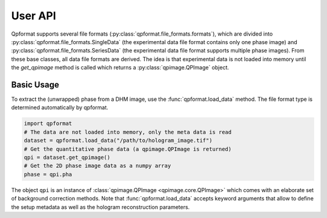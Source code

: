 ========
User API
========
Qpformat supports several file formats
(:py:class:`qpformat.file_formats.formats`), which are
divided into :py:class:`qpformat.file_formats.SingleData`
(the experimental data file format contains only one phase image)
and :py:class:`qpformat.file_formats.SeriesData` (the experimental
data file format supports multiple phase images).
From these base classes, all data file formats are derived. The idea
is that experimental data is not loaded into memory until the
`get_qpimage` method is called which returns a
:py:class:`qpimage.QPImage` object.

Basic Usage
-----------
To extract the (unwrapped) phase from a DHM image, use the
:func:`qpformat.load_data` method. The file format type is
determined automatically by qpformat.

.. code:: python

    import qpformat
    # The data are not loaded into memory, only the meta data is read
    dataset = qpformat.load_data("/path/to/hologram_image.tif")
    # Get the quantitative phase data (a qpimage.QPImage is returned)
    qpi = dataset.get_qpimage()
    # Get the 2D phase image data as a numpy array
    phase = qpi.pha

The object ``qpi`` is an instance of
:class:`qpimage.QPImage <qpimage.core.QPImage>` which
comes with an elaborate set of background correction methods. Note
that :func:`qpformat.load_data` accepts keyword arguments that allow
to define the setup metadata as well as the hologram reconstruction
parameters.
